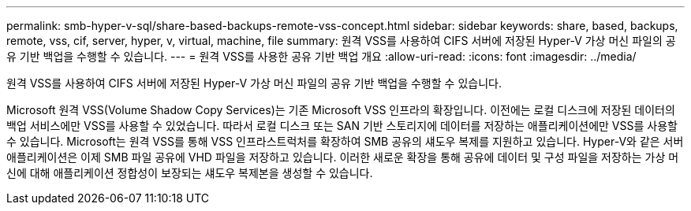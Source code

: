 ---
permalink: smb-hyper-v-sql/share-based-backups-remote-vss-concept.html 
sidebar: sidebar 
keywords: share, based, backups, remote, vss, cif, server, hyper, v, virtual, machine, file 
summary: 원격 VSS를 사용하여 CIFS 서버에 저장된 Hyper-V 가상 머신 파일의 공유 기반 백업을 수행할 수 있습니다. 
---
= 원격 VSS를 사용한 공유 기반 백업 개요
:allow-uri-read: 
:icons: font
:imagesdir: ../media/


[role="lead"]
원격 VSS를 사용하여 CIFS 서버에 저장된 Hyper-V 가상 머신 파일의 공유 기반 백업을 수행할 수 있습니다.

Microsoft 원격 VSS(Volume Shadow Copy Services)는 기존 Microsoft VSS 인프라의 확장입니다. 이전에는 로컬 디스크에 저장된 데이터의 백업 서비스에만 VSS를 사용할 수 있었습니다. 따라서 로컬 디스크 또는 SAN 기반 스토리지에 데이터를 저장하는 애플리케이션에만 VSS를 사용할 수 있습니다. Microsoft는 원격 VSS를 통해 VSS 인프라스트럭처를 확장하여 SMB 공유의 섀도우 복제를 지원하고 있습니다. Hyper-V와 같은 서버 애플리케이션은 이제 SMB 파일 공유에 VHD 파일을 저장하고 있습니다. 이러한 새로운 확장을 통해 공유에 데이터 및 구성 파일을 저장하는 가상 머신에 대해 애플리케이션 정합성이 보장되는 섀도우 복제본을 생성할 수 있습니다.
